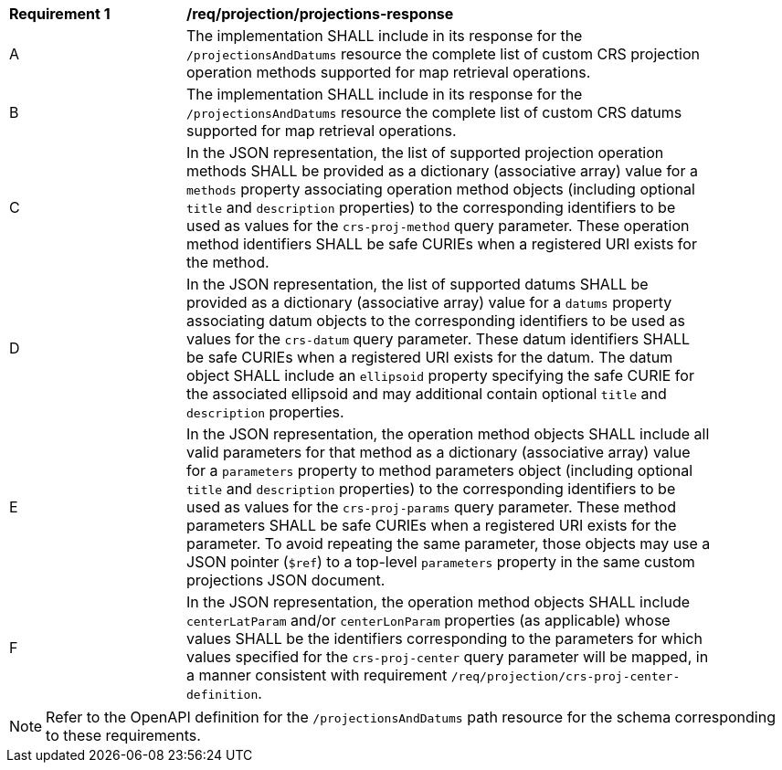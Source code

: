 [[req_projection-projections-response]]
[width="90%",cols="2,6a"]
|===
^|*Requirement {counter:req-id}* |*/req/projection/projections-response*
^|A |The implementation SHALL include in its response for the `/projectionsAndDatums` resource the complete list of custom CRS projection operation methods supported for map retrieval operations.
^|B |The implementation SHALL include in its response for the `/projectionsAndDatums` resource the complete list of custom CRS datums supported for map retrieval operations.
^|C |In the JSON representation, the list of supported projection operation methods SHALL be provided as a dictionary (associative array) value for a `methods` property associating operation method objects
(including optional `title` and `description` properties) to the corresponding identifiers to be used as values for the `crs-proj-method` query parameter.
These operation method identifiers SHALL be safe CURIEs when a registered URI exists for the method.
^|D |In the JSON representation, the list of supported datums SHALL be provided as a dictionary (associative array) value for a `datums` property associating datum objects
to the corresponding identifiers to be used as values for the `crs-datum` query parameter.
These datum identifiers SHALL be safe CURIEs when a registered URI exists for the datum.
The datum object SHALL include an `ellipsoid` property specifying the safe CURIE for the associated ellipsoid and may additional contain optional `title` and `description` properties.
^|E |In the JSON representation, the operation method objects SHALL include all valid parameters for that  method as a dictionary (associative array) value for a `parameters` property to method parameters object
(including optional `title` and `description` properties) to the corresponding identifiers to be used as values for the `crs-proj-params` query parameter.
These method parameters SHALL be safe CURIEs when a registered URI exists for the parameter.
To avoid repeating the same parameter, those objects may use a JSON pointer (`$ref`) to a top-level `parameters` property in the same custom projections JSON document.
^|F |In the JSON representation, the operation method objects SHALL include `centerLatParam` and/or `centerLonParam` properties (as applicable) whose values SHALL be the identifiers corresponding to the parameters
for which values specified for the `crs-proj-center` query parameter will be mapped, in a manner consistent with requirement `/req/projection/crs-proj-center-definition`.
|===

NOTE: Refer to the OpenAPI definition for the `/projectionsAndDatums` path resource for the schema corresponding to these requirements.
